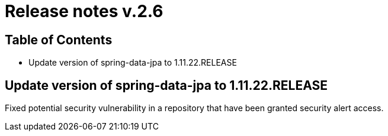 = Release notes v.2.6

== Table of Contents

* Update version of spring-data-jpa to 1.11.22.RELEASE

== Update version of spring-data-jpa to 1.11.22.RELEASE

Fixed potential security vulnerability in a repository that have been granted security alert access.
